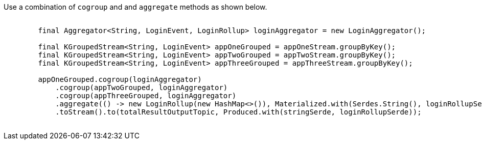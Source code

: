 Use a combination of `cogroup` and and `aggregate` methods as shown below.

++++
<pre class="snippet">
    <code class="java">
        final Aggregator&lt;String, LoginEvent, LoginRollup&gt; loginAggregator = new LoginAggregator();

        final KGroupedStream&lt;String, LoginEvent&gt; appOneGrouped = appOneStream.groupByKey();
        final KGroupedStream&lt;String, LoginEvent&gt; appTwoGrouped = appTwoStream.groupByKey();
        final KGroupedStream&lt;String, LoginEvent&gt; appThreeGrouped = appThreeStream.groupByKey();

        appOneGrouped.cogroup(loginAggregator)
            .cogroup(appTwoGrouped, loginAggregator)
            .cogroup(appThreeGrouped, loginAggregator)
            .aggregate(() -&gt; new LoginRollup(new HashMap&lt;>()), Materialized.with(Serdes.String(), loginRollupSerde))
            .toStream().to(totalResultOutputTopic, Produced.with(stringSerde, loginRollupSerde));
    </code>
</pre>
++++
